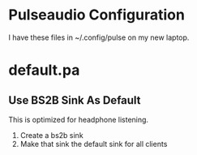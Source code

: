 * Pulseaudio Configuration 

I have these files in ~/.config/pulse on my new laptop.
* default.pa

** Use BS2B Sink As Default

This is optimized for headphone listening.

  1. Create a bs2b sink
  2. Make that sink the default sink for all clients
